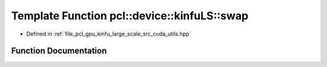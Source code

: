 .. _exhale_function_large__scale_2src_2cuda_2utils_8hpp_1ac6083b51ee45bb00f5657d69214eee06:

Template Function pcl::device::kinfuLS::swap
============================================

- Defined in :ref:`file_pcl_gpu_kinfu_large_scale_src_cuda_utils.hpp`


Function Documentation
----------------------


.. doxygenfunction:: pcl::device::kinfuLS::swap(T&, T&)
